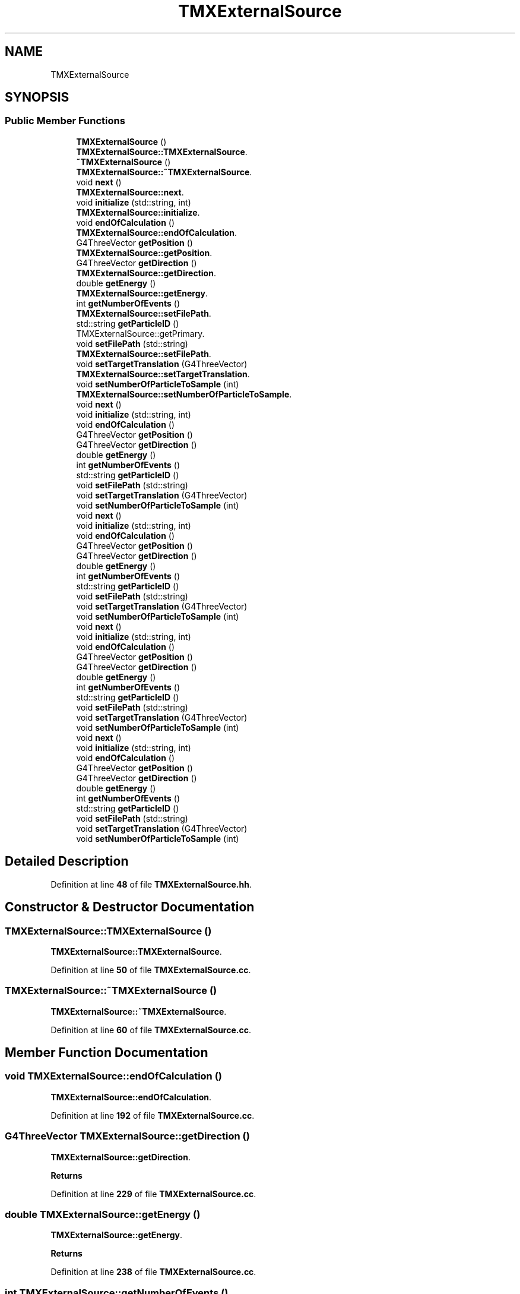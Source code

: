 .TH "TMXExternalSource" 3 "Fri Oct 15 2021" "Version Version 1.0" "Transmutex Documentation" \" -*- nroff -*-
.ad l
.nh
.SH NAME
TMXExternalSource
.SH SYNOPSIS
.br
.PP
.SS "Public Member Functions"

.in +1c
.ti -1c
.RI "\fBTMXExternalSource\fP ()"
.br
.RI "\fBTMXExternalSource::TMXExternalSource\fP\&. "
.ti -1c
.RI "\fB~TMXExternalSource\fP ()"
.br
.RI "\fBTMXExternalSource::~TMXExternalSource\fP\&. "
.ti -1c
.RI "void \fBnext\fP ()"
.br
.RI "\fBTMXExternalSource::next\fP\&. "
.ti -1c
.RI "void \fBinitialize\fP (std::string, int)"
.br
.RI "\fBTMXExternalSource::initialize\fP\&. "
.ti -1c
.RI "void \fBendOfCalculation\fP ()"
.br
.RI "\fBTMXExternalSource::endOfCalculation\fP\&. "
.ti -1c
.RI "G4ThreeVector \fBgetPosition\fP ()"
.br
.RI "\fBTMXExternalSource::getPosition\fP\&. "
.ti -1c
.RI "G4ThreeVector \fBgetDirection\fP ()"
.br
.RI "\fBTMXExternalSource::getDirection\fP\&. "
.ti -1c
.RI "double \fBgetEnergy\fP ()"
.br
.RI "\fBTMXExternalSource::getEnergy\fP\&. "
.ti -1c
.RI "int \fBgetNumberOfEvents\fP ()"
.br
.RI "\fBTMXExternalSource::setFilePath\fP\&. "
.ti -1c
.RI "std::string \fBgetParticleID\fP ()"
.br
.RI "TMXExternalSource::getPrimary\&. "
.ti -1c
.RI "void \fBsetFilePath\fP (std::string)"
.br
.RI "\fBTMXExternalSource::setFilePath\fP\&. "
.ti -1c
.RI "void \fBsetTargetTranslation\fP (G4ThreeVector)"
.br
.RI "\fBTMXExternalSource::setTargetTranslation\fP\&. "
.ti -1c
.RI "void \fBsetNumberOfParticleToSample\fP (int)"
.br
.RI "\fBTMXExternalSource::setNumberOfParticleToSample\fP\&. "
.ti -1c
.RI "void \fBnext\fP ()"
.br
.ti -1c
.RI "void \fBinitialize\fP (std::string, int)"
.br
.ti -1c
.RI "void \fBendOfCalculation\fP ()"
.br
.ti -1c
.RI "G4ThreeVector \fBgetPosition\fP ()"
.br
.ti -1c
.RI "G4ThreeVector \fBgetDirection\fP ()"
.br
.ti -1c
.RI "double \fBgetEnergy\fP ()"
.br
.ti -1c
.RI "int \fBgetNumberOfEvents\fP ()"
.br
.ti -1c
.RI "std::string \fBgetParticleID\fP ()"
.br
.ti -1c
.RI "void \fBsetFilePath\fP (std::string)"
.br
.ti -1c
.RI "void \fBsetTargetTranslation\fP (G4ThreeVector)"
.br
.ti -1c
.RI "void \fBsetNumberOfParticleToSample\fP (int)"
.br
.ti -1c
.RI "void \fBnext\fP ()"
.br
.ti -1c
.RI "void \fBinitialize\fP (std::string, int)"
.br
.ti -1c
.RI "void \fBendOfCalculation\fP ()"
.br
.ti -1c
.RI "G4ThreeVector \fBgetPosition\fP ()"
.br
.ti -1c
.RI "G4ThreeVector \fBgetDirection\fP ()"
.br
.ti -1c
.RI "double \fBgetEnergy\fP ()"
.br
.ti -1c
.RI "int \fBgetNumberOfEvents\fP ()"
.br
.ti -1c
.RI "std::string \fBgetParticleID\fP ()"
.br
.ti -1c
.RI "void \fBsetFilePath\fP (std::string)"
.br
.ti -1c
.RI "void \fBsetTargetTranslation\fP (G4ThreeVector)"
.br
.ti -1c
.RI "void \fBsetNumberOfParticleToSample\fP (int)"
.br
.ti -1c
.RI "void \fBnext\fP ()"
.br
.ti -1c
.RI "void \fBinitialize\fP (std::string, int)"
.br
.ti -1c
.RI "void \fBendOfCalculation\fP ()"
.br
.ti -1c
.RI "G4ThreeVector \fBgetPosition\fP ()"
.br
.ti -1c
.RI "G4ThreeVector \fBgetDirection\fP ()"
.br
.ti -1c
.RI "double \fBgetEnergy\fP ()"
.br
.ti -1c
.RI "int \fBgetNumberOfEvents\fP ()"
.br
.ti -1c
.RI "std::string \fBgetParticleID\fP ()"
.br
.ti -1c
.RI "void \fBsetFilePath\fP (std::string)"
.br
.ti -1c
.RI "void \fBsetTargetTranslation\fP (G4ThreeVector)"
.br
.ti -1c
.RI "void \fBsetNumberOfParticleToSample\fP (int)"
.br
.ti -1c
.RI "void \fBnext\fP ()"
.br
.ti -1c
.RI "void \fBinitialize\fP (std::string, int)"
.br
.ti -1c
.RI "void \fBendOfCalculation\fP ()"
.br
.ti -1c
.RI "G4ThreeVector \fBgetPosition\fP ()"
.br
.ti -1c
.RI "G4ThreeVector \fBgetDirection\fP ()"
.br
.ti -1c
.RI "double \fBgetEnergy\fP ()"
.br
.ti -1c
.RI "int \fBgetNumberOfEvents\fP ()"
.br
.ti -1c
.RI "std::string \fBgetParticleID\fP ()"
.br
.ti -1c
.RI "void \fBsetFilePath\fP (std::string)"
.br
.ti -1c
.RI "void \fBsetTargetTranslation\fP (G4ThreeVector)"
.br
.ti -1c
.RI "void \fBsetNumberOfParticleToSample\fP (int)"
.br
.in -1c
.SH "Detailed Description"
.PP 
Definition at line \fB48\fP of file \fBTMXExternalSource\&.hh\fP\&.
.SH "Constructor & Destructor Documentation"
.PP 
.SS "TMXExternalSource::TMXExternalSource ()"

.PP
\fBTMXExternalSource::TMXExternalSource\fP\&. 
.PP
Definition at line \fB50\fP of file \fBTMXExternalSource\&.cc\fP\&.
.SS "TMXExternalSource::~TMXExternalSource ()"

.PP
\fBTMXExternalSource::~TMXExternalSource\fP\&. 
.PP
Definition at line \fB60\fP of file \fBTMXExternalSource\&.cc\fP\&.
.SH "Member Function Documentation"
.PP 
.SS "void TMXExternalSource::endOfCalculation ()"

.PP
\fBTMXExternalSource::endOfCalculation\fP\&. 
.PP
Definition at line \fB192\fP of file \fBTMXExternalSource\&.cc\fP\&.
.SS "G4ThreeVector TMXExternalSource::getDirection ()"

.PP
\fBTMXExternalSource::getDirection\fP\&. 
.PP
\fBReturns\fP
.RS 4

.RE
.PP

.PP
Definition at line \fB229\fP of file \fBTMXExternalSource\&.cc\fP\&.
.SS "double TMXExternalSource::getEnergy ()"

.PP
\fBTMXExternalSource::getEnergy\fP\&. 
.PP
\fBReturns\fP
.RS 4

.RE
.PP

.PP
Definition at line \fB238\fP of file \fBTMXExternalSource\&.cc\fP\&.
.SS "int TMXExternalSource::getNumberOfEvents ()"

.PP
\fBTMXExternalSource::setFilePath\fP\&. 
.PP
\fBParameters\fP
.RS 4
\fIpath\fP 
.RE
.PP

.PP
Definition at line \fB247\fP of file \fBTMXExternalSource\&.cc\fP\&.
.SS "std::string TMXExternalSource::getParticleID ()"

.PP
TMXExternalSource::getPrimary\&. 
.PP
\fBReturns\fP
.RS 4

.RE
.PP

.PP
Definition at line \fB211\fP of file \fBTMXExternalSource\&.cc\fP\&.
.SS "G4ThreeVector TMXExternalSource::getPosition ()"

.PP
\fBTMXExternalSource::getPosition\fP\&. 
.PP
\fBReturns\fP
.RS 4

.RE
.PP

.PP
Definition at line \fB220\fP of file \fBTMXExternalSource\&.cc\fP\&.
.SS "void TMXExternalSource::initialize (std::string path, int n)"

.PP
\fBTMXExternalSource::initialize\fP\&. 
.PP
\fBParameters\fP
.RS 4
\fIpath\fP 
.br
\fIn\fP 
.RE
.PP

.PP
Definition at line \fB262\fP of file \fBTMXExternalSource\&.cc\fP\&.
.SS "void TMXExternalSource::next ()"

.PP
\fBTMXExternalSource::next\fP\&. 
.PP
Definition at line \fB128\fP of file \fBTMXExternalSource\&.cc\fP\&.
.SS "void TMXExternalSource::setFilePath (std::string path)"

.PP
\fBTMXExternalSource::setFilePath\fP\&. 
.PP
\fBParameters\fP
.RS 4
\fIpath\fP 
.RE
.PP

.PP
Definition at line \fB276\fP of file \fBTMXExternalSource\&.cc\fP\&.
.SS "void TMXExternalSource::setNumberOfParticleToSample (int n)"

.PP
\fBTMXExternalSource::setNumberOfParticleToSample\fP\&. 
.PP
\fBParameters\fP
.RS 4
\fIx\fP 
.RE
.PP

.PP
Definition at line \fB297\fP of file \fBTMXExternalSource\&.cc\fP\&.
.SS "void TMXExternalSource::setTargetTranslation (G4ThreeVector v)"

.PP
\fBTMXExternalSource::setTargetTranslation\fP\&. 
.PP
\fBParameters\fP
.RS 4
\fIv\fP 
.RE
.PP

.PP
Definition at line \fB288\fP of file \fBTMXExternalSource\&.cc\fP\&.

.SH "Author"
.PP 
Generated automatically by Doxygen for Transmutex Documentation from the source code\&.
